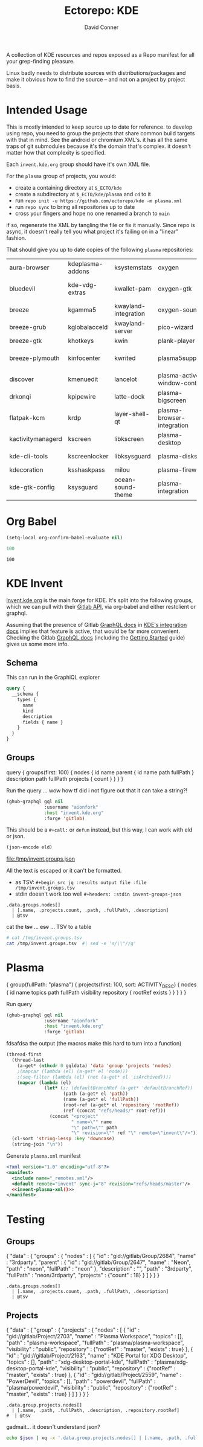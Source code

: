 #+title:     Ectorepo: KDE
#+author:    David Conner
#+email:     noreply@te.xel.io

A collection of KDE resources and repos exposed as a Repo manifest for all your
grep-finding pleasure.

Linux badly needs to distribute sources with distributions/packages and make it
obvious how to find the source -- and not on a project by project basis.

* Intended Usage

This is mostly intended to keep source up to date for reference. to develop
using repo, you need to group the projects that share common build targets with
that in mind. See the android or chromium XML's. it has all the same traps of
git submodules because it's the domain that's complex. it doesn't matter how
that complexity is specified.

Each =invent.kde.org= group should have it's own XML file.

For the =plasma= group of projects, you would:

+ create a containing directory at =$_ECTO/kde=
+ create a subdirectory at =$_ECTO/kde/plasma= and =cd= to it
+ run =repo init -u https://github.com/ectorepo/kde -m plasma.xml=
+ run =repo sync= to bring all repositories up to date
+ cross your fingers and hope no one renamed a branch to =main=

if so, regenerate the XML by tangling the file or fix it manually. Since repo is
async, it doesn't really tell you what project it's failing on in a "linear"
fashion.

That should give you up to date copies of the following =plasma= repositories:

| aura-browser      | kdeplasma-addons | ksystemstats         | oxygen                       | plasma-mobile           | plasma-workspace            |
| bluedevil         | kde-vdg-extras   | kwallet-pam          | oxygen-gtk                   | plasma-nano             | plasma-workspace-wallpapers |
| breeze            | kgamma5          | kwayland-integration | oxygen-sounds                | plasma-nm               | plymouth-kcm                |
| breeze-grub       | kglobalacceld    | kwayland-server      | pico-wizard                  | plasma-pa               | polkit-kde-agent-1          |
| breeze-gtk        | khotkeys         | kwin                 | plank-player                 | plasma-pass             | powerdevil                  |
| breeze-plymouth   | kinfocenter      | kwrited              | plasma5support               | plasma-redshift-control | qqc2-breeze-style           |
| discover          | kmenuedit        | lancelot             | plasma-active-window-control | plasma-sdk              | sddm-kcm                    |
| drkonqi           | kpipewire        | latte-dock           | plasma-bigscreen             | plasma-simplemenu       | smaragd                     |
| flatpak-kcm       | krdp             | layer-shell-qt       | plasma-browser-integration   | plasma-systemmonitor    | systemsettings              |
| kactivitymanagerd | kscreen          | libkscreen           | plasma-desktop               | plasma-tests            | user-manager                |
| kde-cli-tools     | kscreenlocker    | libksysguard         | plasma-disks                 | plasma-thunderbolt      | xdg-desktop-portal-kde      |
| kdecoration       | ksshaskpass      | milou                | plasma-firewall              | plasma-vault            |                             |
| kde-gtk-config    | ksysguard        | ocean-sound-theme    | plasma-integration           | plasma-welcome          |                             |

* Org Babel

#+begin_src emacs-lisp
(setq-local org-confirm-babel-evaluate nil)
#+end_src


#+name: nrepos
#+begin_src emacs-lisp
100
#+end_src

#+RESULTS: nrepos
: 100


* KDE Invent

[[https://invent.kde.org/explore/groups?sort=name_asc][Invent.kde.org]] is the main forge for KDE. It's split into the following groups, which we can pull with their [[https://docs.gitlab.com/ee/api/][Gitlab API]], via org-babel and either restclient or graphql.

Assuming that the presence of Gitlab [[https://invent.kde.org/help/api/graphql/index.md][GraphQL docs]] in [[https://invent.kde.org/help/#build-an-integration-with-gitlab][KDE's integration docs]]
implies that feature is active, that would be far more convenient. Checking the
Gitlab [[https://docs.gitlab.com/ee/api/graphql/index.html][GraphQL docs]] (including the [[https://docs.gitlab.com/ee/api/graphql/getting_started.html][Getting Started]] guide) gives us some more
info.


** Schema

This can run in the GraphiQL explorer

#+begin_src graphql
query {
  __schema {
    types {
      name
      kind
      description
      fields { name }
    }
  }
}
#+end_src


** Groups

#+name: invent-groups-graphql
#+begin_example graphql
query {
  groups(first: 100)  {
    nodes {
      id
      name
      parent {
        id
        name
        path
        fullPath
      }
      description
      path
      fullPath
      projects {
        count
      }
    }
	}
}
#+end_example

Run the query ... wow how tf did i not figure out that it can take a string?!

#+name: invent-groups-eld
#+begin_src emacs-lisp :results silent :var gql=invent-groups-graphql
(ghub-graphql gql nil
              :username "aionfork"
              :host "invent.kde.org"
              :forge 'gitlab)
#+end_src

This should be a =#+call:= or =defun= instead, but this way, I can work with eld
or json.

#+name: invent-groups-json
#+headers: :var eld=invent-groups-eld :file /tmp/invent.groups.json
#+begin_src emacs-lisp :results value file
(json-encode eld)
#+end_src

#+RESULTS: invent-groups-json
[[file:/tmp/invent.groups.json]]

All the text is escaped or it can't be formatted.
+ as TSV: =#+begin_src jq :results output file :file /tmp/invent.groups.tsv=
+ stdin doesn't work too well =#+headers: :stdin invent-groups-json=

#+name invent-groups-tsv
#+headers: :in-file /tmp/invent.groups.json
#+headers: :file /tmp/invent.groups.tsv :cmd-line --raw-output
#+begin_src jq :results value file
.data.groups.nodes[]
  | [.name, .projects.count, .path, .fullPath, .description]
  | @tsv
#+end_src

#+RESULTS:
[[file:/tmp/invent.groups.tsv]]

cat the +tsv+ ... +csv+ ... TSV to a table

#+begin_src sh :results output table
# cat /tmp/invent.groups.tsv
cat /tmp/invent.groups.tsv  #| sed -e 's/\\"//g'
#+end_src

#+RESULTS:
| 3rdparty                         |  18 | 3rdparty              | neon/3rdparty               |                                                                                          |
| Accessibility                    |   1 | accessibility         | teams/accessibility         |                                                                                          |
| Accessibility                    |   4 | accessibility         | accessibility               | Applications aimed at making computing more accessible                                   |
| Akademy                          |   2 | akademy               | teams/akademy               |                                                                                          |
| Android                          |   1 | android               | teams/android               |                                                                                          |
| Automation and Systematization   |   1 | automation            | teams/automation            | Team dedicated to the implementation of the KDE Goal with the same name. See https://community.kde.org/Goals/Automate_and_systematize_internal_processes |
| backports-focal                  |  56 | backports-focal       | neon/backports-focal        |                                                                                          |
| backports-jammy                  |  62 | backports-jammy       | neon/backports-jammy        |                                                                                          |
| Blauer Engel                     |   1 | blauer-engel          | teams/blauer-engel          |                                                                                          |
| CI Artifacts                     |  13 | ci-artifacts          | teams/ci-artifacts          |                                                                                          |
| clang                            |   5 | clang                 | qt/clang                    |                                                                                          |
| Community Working Group          |   1 | community-wg          | teams/community-wg          |                                                                                          |
| Documentation                    |   1 | documentation         | teams/documentation         |                                                                                          |
| Documentation                    |   8 | documentation         | documentation               | Documentation for some of the KDE software                                               |
| Education                        |  34 | education             | education                   | Applications, libraries and add-ons for educational and scientific purposes              |
| extras                           | 122 | extras                | neon/extras                 |                                                                                          |
| Flathub                          |   1 | flathub               | teams/flathub               | Team of KDE developers maintaining the KDE Apps as Flatpaks on Flathub and in KDE Invent.\r\n\r\nIssues with Flathub Flatpaks should be opened on Flathub GitHub repos. |
| Forks                            |  33 | forks                 | neon/forks                  |                                                                                          |
| Frameworks                       |  87 | frameworks            | frameworks                  | KDE Frameworks, cross-platform add-on libraries for coding applications with Qt          |
| Frameworks Devs                  |   1 | frameworks-devs       | teams/frameworks-devs       |                                                                                          |
| Games                            |  48 | games                 | games                       | Applications for fun and entertainment                                                   |
| Gardening                        |   1 | gardening             | teams/gardening             |                                                                                          |
| GCompris Contributors            |   1 | gcompris-contributors | teams/gcompris-contributors |                                                                                          |
| Graphics                         |  42 | graphics              | graphics                    | Applications, libraries and add-ons that display and edit computer graphics              |
| Historical                       |  16 | historical            | historical                  | Repositories that serve a historical purpose                                             |
| infrastructure                   |   3 | infrastructure        | neon/infrastructure         |                                                                                          |
| InfrastructureTests              |   4 | infrastructuretests   | teams/infrastructuretests   |                                                                                          |
| installer-framework              |   1 | installer-framework   | qt/installer-framework      |                                                                                          |
| kde                              | 385 | kde                   | neon/kde                    |                                                                                          |
| KDE Brazil                       |   4 | kde-brazil            | teams/kde-brazil            |                                                                                          |
| KDE Developers                   |   1 | kde-developers        | teams/kde-developers        |                                                                                          |
| KDE Eco                          |   5 | eco                   | teams/eco                   |                                                                                          |
| KDE Espana Board                 |   0 | kde-espana-board      | teams/kde-espana-board      |                                                                                          |
| KDE e.V.                         |   0 | kde-ev                | teams/kde-ev                |                                                                                          |
| KDE e.V. Board                   |   4 | kde-ev-board          | teams/kde-ev-board          |                                                                                          |
| KDE e.V. Financial Working Group |   0 | kde-ev-financial      | teams/kde-ev-financial      |                                                                                          |
| KDE e.V. Fundraising             |   0 | kde-ev-fundraising    | teams/kde-ev-fundraising    |                                                                                          |
| KDE Francophone                  |   1 | kde-francophone       | teams/kde-francophone       |                                                                                          |
| KDE Free Qt Working Group        |   1 | kde-free-qt-wg        | teams/kde-free-qt-wg        |                                                                                          |
| KDE IM Operations                |   1 | kde-im-operations     | teams/kde-im-operations     | Supporting KDE's IRC, Matrix & Telegram channels and users                               |
| KDE Russia                       |   3 | kde-russia            | teams/kde-russia            |                                                                                          |
| KDevelop                         |  15 | kdevelop              | kdevelop                    | Cross-platform IDE for C, C++, Python, QML/JavaScript and PHP                            |
| KDE Visual Design Group          |   1 | vdg                   | teams/vdg                   | KDE's visual and UX/UI design group                                                      |
| KDE Web Team                     |   1 | web                   | teams/web                   |                                                                                          |
| kf6                              |  80 | kf6                   | neon/kf6                    |                                                                                          |
| Libraries                        |  59 | libraries             | libraries                   | Various useful libraries used by other KDE projects                                      |
| license-tools                    |   1 | license-tools         | qt/license-tools            |                                                                                          |
| Licensing                        |   1 | licensing             | teams/licensing             |                                                                                          |
| Localization                     |   0 | localization          | teams/localization          | The KDE project which touches Localization (l10n) and Internationalization (i18n)        |
| Maui                             |  31 | maui                  | maui                        | Modular front-end framework for developing fast and compelling user experiences          |
| meta                             |   1 | meta                  | qt/meta                     |                                                                                          |
| ministro                         |   1 | ministro              | qt/ministro                 |                                                                                          |
| mobile                           |  33 | mobile                | neon/mobile                 |                                                                                          |
| Multimedia                       |  27 | multimedia            | multimedia                  | Applications for multimedia playback, processing and creation                            |
| neon                             |  22 | neon                  | neon/neon                   |                                                                                          |
| Neon                             |   5 | neon                  | neon                        | Packaging information for the Neon distribution                                          |
| neon-packaging                   | 176 | neon-packaging        | neon/neon-packaging         |                                                                                          |
| Network                          |  48 | network               | network                     | Applications and add-ons that interact with Internet and other networks                  |
| Office                           |  14 | office                | office                      | Office applications that work with documents, databases and finances.                    |
| Packaging                        |  22 | packaging             | packaging                   | Data and tools that help deliver KDE software to its users                               |
| PIM                              |   1 | pim                   | teams/pim                   |                                                                                          |
| PIM                              |  74 | pim                   | pim                         | Applications, libraries and add-ons for personal information management                  |
| Plasma                           |  76 | plasma                | plasma                      | Desktop environment for a wide range of devices and user needs                           |
| Plasma Bigscreen                 |  13 | plasma-bigscreen      | plasma-bigscreen            | Open-source user interface for Televisions, based on Plasma technologies                 |
| Plasma Ink                       |   1 | plasma-ink            | teams/plasma-ink            |                                                                                          |
| Plasma Mobile                    |   1 | plasma-mobile         | teams/plasma-mobile         |                                                                                          |
| Plasma Mobile                    |  17 | plasma-mobile         | plasma-mobile               | Open-source user interface for phones, based on Plasma technologies                      |
| playground                       |  15 | playground            | qt/playground               |                                                                                          |
| Promo                            |   0 | promo                 | teams/promo                 |                                                                                          |
| pyside                           |   7 | pyside                | qt/pyside                   |                                                                                          |
| qbs                              |   1 | qbs                   | qt/qbs                      |                                                                                          |
| qt                               |  49 | qt                    | neon/qt                     |                                                                                          |
| qt                               | 104 | qt                    | qt/qt                       |                                                                                          |
| qt3dstudio                       |   7 | qt3dstudio            | qt/qt3dstudio               |                                                                                          |
| qt4ia                            |   1 | qt4ia                 | qt/qt4ia                    |                                                                                          |
| qt6                              |  50 | qt6                   | neon/qt6                    |                                                                                          |
| qt-apps                          |  19 | qt-apps               | qt/qt-apps                  |                                                                                          |
| qt-creator                       |   2 | qt-creator            | qt/playground/qt-creator    |                                                                                          |
| qt-creator                       |  12 | qt-creator            | qt/qt-creator               |                                                                                          |
| qtdesigntools                    |   1 | qtdesigntools         | qt/qtdesigntools            |                                                                                          |
| qt-extensions                    |   4 | qt-extensions         | qt/qt-extensions            |                                                                                          |
| qt-labs                          |  28 | qt-labs               | qt/qt-labs                  |                                                                                          |
| qt-learning                      |   2 | qt-learning           | qt/qt-learning              |                                                                                          |
| qt-mobility                      |   1 | qt-mobility           | qt/qt-mobility              |                                                                                          |
| qtonpi                           |   1 | qtonpi                | qt/qtonpi                   |                                                                                          |
| Qt Project                       |   1 | qt                    | qt                          | Replica of the Qt Project repositories, containing the KDE maintained patch branches in addition to everything from upstream. |
| qtqa                             |   7 | qtqa                  | qt/qtqa                     |                                                                                          |
| qtsdk                            |   2 | qtsdk                 | qt/qtsdk                    |                                                                                          |
| qt-solutions                     |   1 | qt-solutions          | qt/qt-solutions             |                                                                                          |
| Quality Assurance                |   1 | qa                    | teams/qa                    |                                                                                          |
| Release Service                  |   1 | release-service       | teams/release-service       |                                                                                          |
| Rolisteam                        |   8 | rolisteam             | rolisteam                   | Virtual tabletop software that helps manage tabletop role playing games with remote friends/players |
| SDK                              |  42 | sdk                   | sdk                         | Applications and scripts that ease software development                                  |
| Sysadmin                         |  57 | sysadmin              | sysadmin                    | KDE sysadmin team and infrastructure-related repositories                                |
| System                           |  37 | system                | system                      | Programs that interact with lower-level operating system components                      |
| Teams                            |   2 | teams                 | teams                       |                                                                                          |
| test                             |   1 | test                  | qt/test                     |                                                                                          |
| Unmaintained                     | 280 | unmaintained          | unmaintained                | Projects that do not have a maintainer and are not currently active                      |
| Usability                        |   1 | usability             | teams/usability             |                                                                                          |
| Utilities                        |  63 | utilities             | utilities                   | Software utilities for a wide range of tasks, developed by KDE                           |


* Plasma

#+name: invent-plasma-gql
#+begin_example graphql
{
  group(fullPath: "plasma") {
    projects(first: 100, sort: ACTIVITY_DESC) {
      nodes {
        id
        name
        topics
        path
        fullPath
        visibility
        repository {
          rootRef
          exists
        }
      }
    }
  }
}

#+end_example

Run query

#+name: invent-plasma-eld
#+begin_src emacs-lisp :var gql=invent-plasma-gql
(ghub-graphql gql nil
              :username "aionfork"
              :host "invent.kde.org"
              :forge 'gitlab)
#+end_src

fdsafdsa the output (the macros make this hard to turn into a function)

#+name: invent-plasma-xml
#+headers: :var gqldata=invent-plasma-eld :results value html
#+begin_src emacs-lisp
(thread-first
  (thread-last
    (a-get* (nthcdr 0 gqldata) 'data 'group 'projects 'nodes)
    ;(mapcar (lambda (el) (a-get* el 'node)))
    ;(seq-filter (lambda (el) (not (a-get* el 'isArchived))))
    (mapcar (lambda (el)
              (let* (;; (defaultBranchRef (a-get* 'defaultBranchRef))
                     (path (a-get* el 'path))
                     (name (a-get* el 'fullPath))
                     (root-ref (a-get* el 'repository 'rootRef))
                     (ref (concat "refs/heads/" root-ref)))
                (concat "<project"
                        " name=\"" name
                        "\" path=\"" path
                        "\" revision=\"" ref "\" remote=\"invent\"/>")))))
  (cl-sort 'string-lessp :key 'downcase)
  (string-join "\n"))
#+end_src

#+RESULTS: invent-plasma-xml
#+begin_export html
<project name="plasma/aura-browser" path="aura-browser" revision="refs/heads/master" remote="invent"/>
<project name="plasma/bluedevil" path="bluedevil" revision="refs/heads/master" remote="invent"/>
<project name="plasma/breeze" path="breeze" revision="refs/heads/master" remote="invent"/>
<project name="plasma/breeze-grub" path="breeze-grub" revision="refs/heads/master" remote="invent"/>
<project name="plasma/breeze-gtk" path="breeze-gtk" revision="refs/heads/master" remote="invent"/>
<project name="plasma/breeze-plymouth" path="breeze-plymouth" revision="refs/heads/master" remote="invent"/>
<project name="plasma/discover" path="discover" revision="refs/heads/master" remote="invent"/>
<project name="plasma/drkonqi" path="drkonqi" revision="refs/heads/master" remote="invent"/>
<project name="plasma/flatpak-kcm" path="flatpak-kcm" revision="refs/heads/master" remote="invent"/>
<project name="plasma/kactivitymanagerd" path="kactivitymanagerd" revision="refs/heads/master" remote="invent"/>
<project name="plasma/kde-cli-tools" path="kde-cli-tools" revision="refs/heads/master" remote="invent"/>
<project name="plasma/kde-gtk-config" path="kde-gtk-config" revision="refs/heads/master" remote="invent"/>
<project name="plasma/kde-vdg-extras" path="kde-vdg-extras" revision="refs/heads/master" remote="invent"/>
<project name="plasma/kdecoration" path="kdecoration" revision="refs/heads/master" remote="invent"/>
<project name="plasma/kdeplasma-addons" path="kdeplasma-addons" revision="refs/heads/master" remote="invent"/>
<project name="plasma/kgamma5" path="kgamma5" revision="refs/heads/master" remote="invent"/>
<project name="plasma/kglobalacceld" path="kglobalacceld" revision="refs/heads/master" remote="invent"/>
<project name="plasma/khotkeys" path="khotkeys" revision="refs/heads/master" remote="invent"/>
<project name="plasma/kinfocenter" path="kinfocenter" revision="refs/heads/master" remote="invent"/>
<project name="plasma/kmenuedit" path="kmenuedit" revision="refs/heads/master" remote="invent"/>
<project name="plasma/kpipewire" path="kpipewire" revision="refs/heads/master" remote="invent"/>
<project name="plasma/krdp" path="krdp" revision="refs/heads/master" remote="invent"/>
<project name="plasma/kscreen" path="kscreen" revision="refs/heads/master" remote="invent"/>
<project name="plasma/kscreenlocker" path="kscreenlocker" revision="refs/heads/master" remote="invent"/>
<project name="plasma/ksshaskpass" path="ksshaskpass" revision="refs/heads/master" remote="invent"/>
<project name="plasma/ksysguard" path="ksysguard" revision="refs/heads/master" remote="invent"/>
<project name="plasma/ksystemstats" path="ksystemstats" revision="refs/heads/master" remote="invent"/>
<project name="plasma/kwallet-pam" path="kwallet-pam" revision="refs/heads/master" remote="invent"/>
<project name="plasma/kwayland-integration" path="kwayland-integration" revision="refs/heads/master" remote="invent"/>
<project name="plasma/kwayland-server" path="kwayland-server" revision="refs/heads/master" remote="invent"/>
<project name="plasma/kwin" path="kwin" revision="refs/heads/master" remote="invent"/>
<project name="plasma/kwrited" path="kwrited" revision="refs/heads/master" remote="invent"/>
<project name="plasma/lancelot" path="lancelot" revision="refs/heads/master" remote="invent"/>
<project name="plasma/latte-dock" path="latte-dock" revision="refs/heads/master" remote="invent"/>
<project name="plasma/layer-shell-qt" path="layer-shell-qt" revision="refs/heads/master" remote="invent"/>
<project name="plasma/libkscreen" path="libkscreen" revision="refs/heads/master" remote="invent"/>
<project name="plasma/libksysguard" path="libksysguard" revision="refs/heads/master" remote="invent"/>
<project name="plasma/milou" path="milou" revision="refs/heads/master" remote="invent"/>
<project name="plasma/ocean-sound-theme" path="ocean-sound-theme" revision="refs/heads/master" remote="invent"/>
<project name="plasma/oxygen" path="oxygen" revision="refs/heads/master" remote="invent"/>
<project name="plasma/oxygen-gtk" path="oxygen-gtk" revision="refs/heads/master" remote="invent"/>
<project name="plasma/oxygen-sounds" path="oxygen-sounds" revision="refs/heads/master" remote="invent"/>
<project name="plasma/pico-wizard" path="pico-wizard" revision="refs/heads/master" remote="invent"/>
<project name="plasma/plank-player" path="plank-player" revision="refs/heads/master" remote="invent"/>
<project name="plasma/plasma-active-window-control" path="plasma-active-window-control" revision="refs/heads/master" remote="invent"/>
<project name="plasma/plasma-bigscreen" path="plasma-bigscreen" revision="refs/heads/master" remote="invent"/>
<project name="plasma/plasma-browser-integration" path="plasma-browser-integration" revision="refs/heads/master" remote="invent"/>
<project name="plasma/plasma-desktop" path="plasma-desktop" revision="refs/heads/master" remote="invent"/>
<project name="plasma/plasma-disks" path="plasma-disks" revision="refs/heads/master" remote="invent"/>
<project name="plasma/plasma-firewall" path="plasma-firewall" revision="refs/heads/master" remote="invent"/>
<project name="plasma/plasma-integration" path="plasma-integration" revision="refs/heads/master" remote="invent"/>
<project name="plasma/plasma-mobile" path="plasma-mobile" revision="refs/heads/master" remote="invent"/>
<project name="plasma/plasma-nano" path="plasma-nano" revision="refs/heads/master" remote="invent"/>
<project name="plasma/plasma-nm" path="plasma-nm" revision="refs/heads/master" remote="invent"/>
<project name="plasma/plasma-pa" path="plasma-pa" revision="refs/heads/master" remote="invent"/>
<project name="plasma/plasma-pass" path="plasma-pass" revision="refs/heads/master" remote="invent"/>
<project name="plasma/plasma-redshift-control" path="plasma-redshift-control" revision="refs/heads/master" remote="invent"/>
<project name="plasma/plasma-sdk" path="plasma-sdk" revision="refs/heads/master" remote="invent"/>
<project name="plasma/plasma-simplemenu" path="plasma-simplemenu" revision="refs/heads/master" remote="invent"/>
<project name="plasma/plasma-systemmonitor" path="plasma-systemmonitor" revision="refs/heads/master" remote="invent"/>
<project name="plasma/plasma-tests" path="plasma-tests" revision="refs/heads/master" remote="invent"/>
<project name="plasma/plasma-thunderbolt" path="plasma-thunderbolt" revision="refs/heads/master" remote="invent"/>
<project name="plasma/plasma-vault" path="plasma-vault" revision="refs/heads/master" remote="invent"/>
<project name="plasma/plasma-welcome" path="plasma-welcome" revision="refs/heads/master" remote="invent"/>
<project name="plasma/plasma-workspace" path="plasma-workspace" revision="refs/heads/master" remote="invent"/>
<project name="plasma/plasma-workspace-wallpapers" path="plasma-workspace-wallpapers" revision="refs/heads/master" remote="invent"/>
<project name="plasma/plasma5support" path="plasma5support" revision="refs/heads/master" remote="invent"/>
<project name="plasma/plymouth-kcm" path="plymouth-kcm" revision="refs/heads/master" remote="invent"/>
<project name="plasma/polkit-kde-agent-1" path="polkit-kde-agent-1" revision="refs/heads/master" remote="invent"/>
<project name="plasma/powerdevil" path="powerdevil" revision="refs/heads/master" remote="invent"/>
<project name="plasma/qqc2-breeze-style" path="qqc2-breeze-style" revision="refs/heads/master" remote="invent"/>
<project name="plasma/sddm-kcm" path="sddm-kcm" revision="refs/heads/master" remote="invent"/>
<project name="plasma/smaragd" path="smaragd" revision="refs/heads/master" remote="invent"/>
<project name="plasma/systemsettings" path="systemsettings" revision="refs/heads/master" remote="invent"/>
<project name="plasma/user-manager" path="user-manager" revision="refs/heads/master" remote="invent"/>
<project name="plasma/xdg-desktop-portal-kde" path="xdg-desktop-portal-kde" revision="refs/heads/master" remote="invent"/>
#+end_export

Generate =plasma.xml= manifest

#+begin_src xml :tangle plasma.xml :noweb yes
<?xml version="1.0" encoding="utf-8"?>
<manifest>
  <include name="_remotes.xml"/>
  <default remote="invent" sync-j="8" revision="refs/heads/master"/>
  <<invent-plasma-xml()>>
</manifest>
#+end_src


* Testing

** Groups
#  | @text \(.name) \(.projects.count) \(.path) \(.fullPath) \(.description)
#  | map({name, projects.count, path, fullPath, description})

#+name: eg-json
#+begin_example json
{
  "data" : {
    "groups" : {
      "nodes" : [ {
        "id" : "gid://gitlab/Group/2684",
        "name" : "3rdparty",
        "parent" : {
          "id" : "gid://gitlab/Group/2647",
          "name" : "Neon",
          "path" : "neon",
          "fullPath" : "neon"
        },
        "description" : "",
        "path" : "3rdparty",
        "fullPath" : "neon/3rdparty",
        "projects" : {"count" : 18}
      } ]
    }
  }
}
#+end_example

#+headers: :stdin eg-json
#+begin_src jq :results output
.data.groups.nodes[]
  | [.name, .projects.count, .path, .fullPath, .description]
  | @tsv
#+end_src

** Projects

#+name: eg-proj
#+begin_example json
{
  "data" : {
    "group" : {
      "projects" : {
        "nodes" : [
          {
            "id" : "gid://gitlab/Project/2703",
            "name" : "Plasma Workspace",
            "topics" : [],
            "path" : "plasma-workspace",
            "fullPath" : "plasma/plasma-workspace",
            "visibility" : "public",
            "repository" : {"rootRef" : "master", "exists" : true}
          },
          {
            "id" : "gid://gitlab/Project/2163",
            "name" : "KDE Portal for XDG Desktop",
            "topics" : [],
            "path" : "xdg-desktop-portal-kde",
            "fullPath" : "plasma/xdg-desktop-portal-kde",
            "visibility" : "public",
            "repository" : {"rootRef" : "master", "exists" : true}
          },
          {
            "id" : "gid://gitlab/Project/2559",
            "name" : "PowerDevil",
            "topics" : [],
            "path" : "powerdevil",
            "fullPath" : "plasma/powerdevil",
            "visibility" : "public",
            "repository" : {"rootRef" : "master", "exists" : true}
          }
        ]
      }
    }
  }
}
#+end_example

#+name: jq-proj
#+headers: :stdin eg-proj
#+headers: :cmd-line --raw-output
#+begin_src jq :results output
.data.group.projects.nodes[]
  | [.name, .path, .fullPath, .description, .repository.rootRef]
#  | @tsv
#+end_src

#+RESULTS:
: Plasma Workspace	plasma-workspace	plasma/plasma-workspace		master
: KDE Portal for XDG Desktop	xdg-desktop-portal-kde	plasma/xdg-desktop-portal-kde		master
: PowerDevil	powerdevil	plasma/powerdevil		master

gadmait... it doesn't understand json?

#+headers: :var json=eg-proj
#+begin_src sh :results output
echo $json | xq -x '.data.group.projects.nodes[] | [.name, .path, .fullPath, .description, .repository.rootRef]'
#+end_src

#+RESULTS:
: xq: Error running jq: ExpatError: not well-formed (invalid token): line 1, column 0.
: [ Babel evaluation exited with code 1 ]
